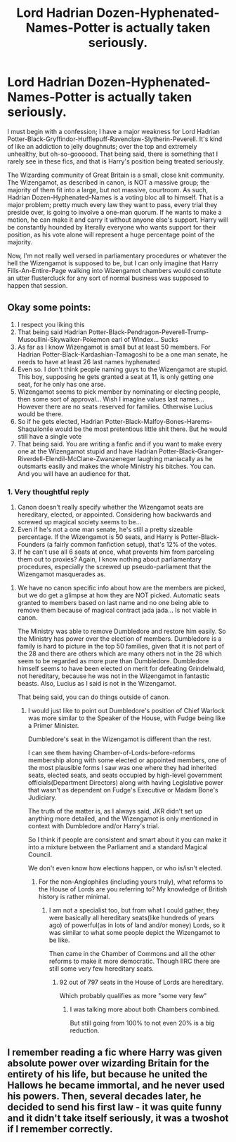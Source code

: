 #+TITLE: Lord Hadrian Dozen-Hyphenated-Names-Potter is actually taken seriously.

* Lord Hadrian Dozen-Hyphenated-Names-Potter is actually taken seriously.
:PROPERTIES:
:Author: KevMan18
:Score: 44
:DateUnix: 1602284328.0
:DateShort: 2020-Oct-10
:FlairText: Prompt
:END:
I must begin with a confession; I have a major weakness for Lord Hadrian Potter-Black-Gryffindor-Hufflepuff-Ravenclaw-Slytherin-Peverell. It's kind of like an addiction to jelly doughnuts; over the top and extremely unhealthy, but oh-so-goooood. That being said, there is something that I rarely see in these fics, and that is Harry's position being treated seriously.

The Wizarding community of Great Britain is a small, close knit community. The Wizengamot, as described in canon, is NOT a massive group; the majority of them fit into a large, but not massive, courtroom. As such, Hadrian Dozen-Hyphenated-Names is a voting bloc all to himself. That is a major problem; pretty much every law they want to pass, every trial they preside over, is going to involve a one-man quorum. If he wants to make a motion, he can make it and carry it without anyone else's support. Harry will be constantly hounded by literally everyone who wants support for their position, as his vote alone will represent a huge percentage point of the majority.

Now, I'm not really well versed in parliamentary procedures or whatever the hell the Wizengamot is supposed to be, but I can only imagine that Harry Fills-An-Entire-Page walking into Wizengamot chambers would constitute an utter flustercluck for any sort of normal business was supposed to happen that session.


** Okay some points:

1. I respect you liking this
2. That being said Hadrian Potter-Black-Pendragon-Peverell-Trump-Musoullini-Skywalker-Pokemon earl of Windex... Sucks
3. As far as I know Wizengamot is small but at least 50 members. For Hadrian Potter-Black-Kardashian-Tamagoshi to be a one man senate, he needs to have at least 26 last names hyphenated
4. Even so. I don't think people naming guys to the Wizengamot are stupid. This boy, supposing he gets granted a seat at 11, is only getting one seat, for he only has one arse.
5. Wizengamot seems to pick member by nominating or electing people, then some sort of approval... Wish I imagine values last names... However there are no seats reserved for families. Otherwise Lucius would be there.
6. So if he gets elected, Hadrian Potter-Black-Malfoy-Bones-Harems-Shaquilonile would be the most pretentious little shit there. But he would still have a single vote
7. That being said. You are writing a fanfic and if you want to make every one at the Wizengamot stupid and have Hadrian Potter-Black-Granger-Riverdell-Elendil-McClane-Zwanzeneger laughing maniacally as he outsmarts easily and makes the whole Ministry his bitches. You can. And you will have an audience for that.
:PROPERTIES:
:Author: Jon_Riptide
:Score: 34
:DateUnix: 1602288507.0
:DateShort: 2020-Oct-10
:END:

*** 1. Very thoughtful reply
2. Canon doesn't really specify whether the Wizengamot seats are hereditary, elected, or appointed. Considering how backwards and screwed up magical society seems to be...
3. Even if he's not a one man senate, he's still a pretty sizeable percentage. If the Wizengamot is 50 seats, and Harry is Potter-Black-Founders (a fairly common fanfiction setup), that's 12% of the votes.
4. If he can't use all 6 seats at once, what prevents him from parceling them out to proxies? Again, I know nothing about parliamentary procedures, especially the screwed up pseudo-parliament that the Wizengamot masquerades as.
:PROPERTIES:
:Author: KevMan18
:Score: 13
:DateUnix: 1602289341.0
:DateShort: 2020-Oct-10
:END:

**** We have no canon specific info about how are the members are picked, but we do get a glimpse at how they are NOT picked. Automatic seats granted to members based on last name and no one being able to remove them because of magical contract jada jada... Is not viable in canon.

The Ministry was able to remove Dumbledore and restore him easily. So the Ministry has power over the election of members. Dumbledore is a family is hard to picture in the top 50 families, given that it is not part of the 28 and there are others which are many others not in the 28 which seem to be regarded as more pure than Dumbledore. Dumbledore himself seems to have been elected on merit for defeating Grindelwald, not hereditary, because he was not in the Wizengamot in fantastic beasts. Also, Lucius as I said is not in the Wizengamot.

That being said, you can do things outside of canon.
:PROPERTIES:
:Author: Jon_Riptide
:Score: 5
:DateUnix: 1602289910.0
:DateShort: 2020-Oct-10
:END:

***** I would just like to point out Dumbledore's position of Chief Warlock was more similar to the Speaker of the House, with Fudge being like a Primer Minister.

Dumbledore's seat in the Wizengamot is different than the rest.

I can see them having Chamber-of-Lords-before-reforms membership along with some elected or appointed members, one of the most plausible forms I saw was one where they had inherited seats, elected seats, and seats occupied by high-level government officials(Department Directors) along with having Legislative power that wasn't as dependent on Fudge's Executive or Madam Bone's Judiciary.

The truth of the matter is, as I always said, JKR didn't set up anything more detailed, and the Wizengamot is only mentioned in context with Dumbledore and/or Harry's trial.

So I think if people are consistent and smart about it you can make it into a mixture between the Parliament and a standard Magical Council.

We don't even know how elections happen, or who is/isn't elected.
:PROPERTIES:
:Author: Kellar21
:Score: 7
:DateUnix: 1602297796.0
:DateShort: 2020-Oct-10
:END:

****** For the non-Anglophiles (including yours truly), what reforms to the House of Lords are you referring to? My knowledge of British history is rather minimal.
:PROPERTIES:
:Author: KevMan18
:Score: 2
:DateUnix: 1602307142.0
:DateShort: 2020-Oct-10
:END:

******* I am not a specialist too, but from what I could gather, they were basically all hereditary seats(like hundreds of years ago) of powerful(as in lots of land and/or money) Lords, so it was similar to what some people depict the Wizengamot to be like.

Then came in the Chamber of Commons and all the other reforms to make it more democratic. Though IIRC there are still some very few hereditary seats.
:PROPERTIES:
:Author: Kellar21
:Score: 2
:DateUnix: 1602352844.0
:DateShort: 2020-Oct-10
:END:

******** 92 out of 797 seats in the House of Lords are hereditary.

Which probably qualifies as more "some very few"
:PROPERTIES:
:Author: joha4270
:Score: 1
:DateUnix: 1602444339.0
:DateShort: 2020-Oct-11
:END:

********* I was talking more about both Chambers combined.

But still going from 100% to not even 20% is a big reduction.
:PROPERTIES:
:Author: Kellar21
:Score: 1
:DateUnix: 1602479935.0
:DateShort: 2020-Oct-12
:END:


** I remember reading a fic where Harry was given absolute power over wizarding Britain for the entirety of his life, but because he united the Hallows he became immortal, and he never used his powers. Then, several decades later, he decided to send his first law - it was quite funny and it didn't take itself seriously, it was a twoshot if I remember correctly.
:PROPERTIES:
:Author: White_fri2z
:Score: 3
:DateUnix: 1602370298.0
:DateShort: 2020-Oct-11
:END:
